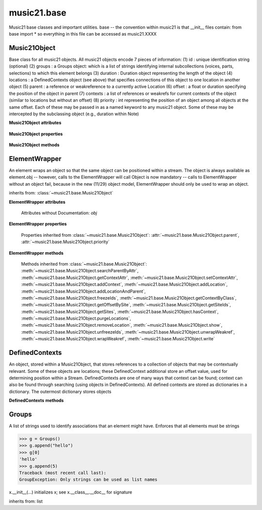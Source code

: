 .. _moduleBase:

music21.base
============

.. WARNING: DO NOT EDIT THIS FILE: AUTOMATICALLY GENERATED

.. module:: music21.base

Music21 base classes and important utilities. base -- the convention within music21 is that __init__ files contain: from base import * so everything in this file can be accessed as music21.XXXX 




Music21Object
-------------

.. class:: Music21Object(*arguments, **keywords)

    Base class for all music21 objects. All music21 objects encode 7 pieces of information: (1) id        : unique identification string (optional) (2) groups    : a Groups object: which is a list of strings identifying internal subcollections (voices, parts, selections) to which this element belongs (3) duration  : Duration object representing the length of the object (4) locations : a DefinedContexts object (see above) that specifies connections of this object to one location in another object (5) parent    : a reference or weakreference to a currently active Location (6) offset    : a float or duration specifying the position of the object in parent (7) contexts  : a list of references or weakrefs for current contexts of the object (similar to locations but without an offset) (8) priority  : int representing the position of an object among all objects at the same offset. Each of these may be passed in as a named keyword to any music21 object. Some of these may be intercepted by the subclassing object (e.g., duration within Note) 

    

    **Music21Object** **attributes**

        .. attribute:: id

            Unique identification string. 

        .. attribute:: groups

            An instance of a Group object. 

    **Music21Object** **properties**

        .. attribute:: duration

            Get and set the duration of this object as a Duration object. 

        .. attribute:: offset

            The offset property sets the position of this object from the start of its container (a Stream or Stream sub-class) in quarter lengths. 

        .. attribute:: parent

            A reference to the most-recent object used to contain this object. In most cases, this will be a Stream or Stream sub-class. In most cases, an object's parent attribute is automatically set when an the object is attached to a Stream. 

        .. attribute:: priority

            Get and set the priority integer value. Priority specifies the order of processing from left (lowest number) to right (highest number) of objects at the same offset.  For instance, if you want a key change and a clef change to happen at the same time but the key change to appear first, then set: keySigElement.priority = 1; clefElement.priority = 2 this might be a slightly counterintuitive numbering of priority, but it does mean, for instance, if you had two elements at the same offset, an allegro tempo change and an andante tempo change, then the tempo change with the higher priority number would apply to the following notes (by being processed second). Default priority is 0; thus negative priorities are encouraged to have Elements that appear non-priority set elements. In case of tie, there are defined class sort orders defined in music21.stream.CLASS_SORT_ORDER.  For instance, a key signature change appears before a time signature change before a note at the same offset.  This produces the familiar order of materials at the start of a musical score. 

            >>> a = Music21Object()
            >>> a.priority = 3
            >>> a.priority = 'high'
            Traceback (most recent call last): 
            ElementException: priority values must be integers. 

    **Music21Object** **methods**

        .. method:: searchParentByAttr(attrName)

            If this element is contained within a Stream or other Music21 element, searchParentByAttr() permits searching attributes of higher-level objects. The first encountered match is returned, or None if no match. All parents are recursively searched upward. 

        .. method:: getContextAttr(attr)

            Given the name of an attribute, search Conctexts and return the best match. 

            >>> class Mock(Music21Object): attr1=234
            >>> aObj = Mock()
            >>> aObj.attr1 = 'test'
            >>> a = Music21Object()
            >>> a.addContext(aObj)
            >>> a.getContextAttr('attr1')
            'test' 

        .. method:: setContextAttr(attrName, value)

            Given the name of an attribute, search Conctexts and return the best match. 

            >>> class Mock(Music21Object): attr1=234
            >>> aObj = Mock()
            >>> aObj.attr1 = 'test'
            >>> a = Music21Object()
            >>> a.addContext(aObj)
            >>> a.getContextAttr('attr1')
            'test' 
            >>> a.setContextAttr('attr1', 3000)
            >>> a.getContextAttr('attr1')
            3000 

        .. method:: addContext(obj)

            Add an ojbect to the :class:`~music21.base.DefinedContexts` object. For adding a location, use :meth:`~music21.base.Music21Object.addLocation`. 

            >>> class Mock(Music21Object): attr1=234
            >>> aObj = Mock()
            >>> aObj.attr1 = 'test'
            >>> a = Music21Object()
            >>> a.addContext(aObj)
            >>> a.getContextAttr('attr1')
            'test' 

        .. method:: addLocation(site, offset)

            Add a location to the :class:`~music21.base.DefinedContexts` object. The supplied object is a reference to the object (the site) that contains an offset of this object. This is only for advanced location method and is not a complete or sufficient way to add an object to a Stream. 

            >>> from music21 import note, stream
            >>> s = stream.Stream()
            >>> n = note.Note()
            >>> n.addLocation(s, 10)

        .. method:: addLocationAndParent(offset, parent, parentWeakRef=None)

            ADVANCED: a speedup tool that adds a new location element and a new parent.  Called by Stream.insert -- this saves some dual processing.  Does not do safety checks that the siteId doesn't already exist etc., because that is done earlier. This speeds up things like stream.getElementsById substantially. Testing script (N.B. manipulates Stream._elements directly -- so not to be emulated) 

            >>> from stream import Stream
            >>> st1 = Stream()
            >>> o1 = Music21Object()
            >>> st1_wr = common.wrapWeakref(st1)
            >>> offset = 20.0
            >>> st1._elements = [o1]
            >>> o1.addLocationAndParent(offset, st1, st1_wr)
            >>> o1.parent is st1
            True 
            >>> o1.getOffsetBySite(st1)
            20.0 

        .. method:: freezeIds()

            Temporarily replace are stored keys with a different value. 

            >>> aM21Obj = Music21Object()
            >>> bM21Obj = Music21Object()
            >>> aM21Obj.offset = 30
            >>> aM21Obj.getOffsetBySite(None)
            30.0 
            >>> bM21Obj.addLocationAndParent(50, aM21Obj)
            >>> bM21Obj.parent != None
            True 
            >>> oldParentId = bM21Obj._currentParentId
            >>> bM21Obj.freezeIds()
            >>> newParentId = bM21Obj._currentParentId
            >>> oldParentId == newParentId
            False 

        .. method:: getContextByClass(className, serialReverseSearch=True, callerFirst=None, memo=None)

            Search both DefinedContexts as well as associated objects to find a matching class. Returns None if not match is found. The a reference to the caller is required to find the offset of the object of the caller. This is needed for serialReverseSearch. The caller may be a DefinedContexts reference from a lower-level object. If so, we can access the location of that lower-level object. However, if we need a flat representation, the caller needs to be the source Stream, not its DefinedContexts reference. The callerFirst is the first object from which this method was called. This is needed in order to determine the final offset from which to search. 

        .. method:: getOffsetBySite(site)

            If this class has been registered in a container such as a Stream, that container can be provided here, and the offset in that object can be returned. Note that this is different than the getOffsetByElement() method on Stream in that this can never access the flat representation of a Stream. 

            >>> a = Music21Object()
            >>> a.offset = 30
            >>> a.getOffsetBySite(None)
            30.0 

        .. method:: getSiteIds()

            Return a lost of all site Ids, or the id() value of the sites of this object. 

        .. method:: getSites()

            Return a list of all objects that store a location for this object. Will remove None, the default empty site placeholder. 

            >>> from music21 import note, stream
            >>> s1 = stream.Stream()
            >>> s2 = stream.Stream()
            >>> n = note.Note()
            >>> s1.append(n)
            >>> s2.append(n)
            >>> n.getSites() == [None, s1, s2]
            True 

        .. method:: hasContext(obj)

            Return a Boolean if an object reference is stored in the object's DefinedContexts object. 

            >>> class Mock(Music21Object): attr1=234
            >>> aObj = Mock()
            >>> aObj.attr1 = 'test'
            >>> a = Music21Object()
            >>> a.addContext(aObj)
            >>> a.hasContext(aObj)
            True 
            >>> a.hasContext(None)
            True 
            >>> a.hasContext(45)
            False 

        .. method:: isClass(className)

            Returns a boolean value depending on if the object is a particular class or not. In Music21Object, it just returns the result of `isinstance`. For Elements it will return True if the embedded object is of the given class.  Thus, best to use it throughout music21 and only use isinstance if you really want to see if something is an ElementWrapper or not. 

            >>> from music21 import note
            >>> n = note.Note()
            >>> n.isClass(note.Note)
            True 
            >>> e = ElementWrapper(3.2)
            >>> e.isClass(note.Note)
            False 
            >>> e.isClass(float)
            True 

            

        .. method:: purgeLocations()

            Remove references to all locations in objects that no longer exist. 

        .. method:: removeLocation(site)

            Remove a location in the :class:`~music21.base.DefinedContexts` object. This is only for advanced location method and is not a complete or sufficient way to remove an object from a Stream. 

            >>> from music21 import note, stream
            >>> s = stream.Stream()
            >>> n = note.Note()
            >>> n.addLocation(s, 10)
            >>> n.parent = s
            >>> n.removeLocation(s)
            >>> n.parent == None
            True 

        .. method:: show(fmt=None)

            Displays an object in a format provided by the fmt argument or, if not provided, the format set in the user's Environment 

        .. method:: unfreezeIds()

            Restore keys to be the id() of the object they contain 

            >>> aM21Obj = Music21Object()
            >>> bM21Obj = Music21Object()
            >>> aM21Obj.offset = 30
            >>> aM21Obj.getOffsetBySite(None)
            30.0 
            >>> bM21Obj.addLocationAndParent(50, aM21Obj)
            >>> bM21Obj.parent != None
            True 
            >>> oldParentId = bM21Obj._currentParentId
            >>> bM21Obj.freezeIds()
            >>> newParentId = bM21Obj._currentParentId
            >>> oldParentId == newParentId
            False 
            >>> bM21Obj.unfreezeIds()
            >>> postParentId = bM21Obj._currentParentId
            >>> oldParentId == postParentId
            True 

        .. method:: unwrapWeakref()

            Public interface to operation on DefinedContexts. 

            >>> aM21Obj = Music21Object()
            >>> bM21Obj = Music21Object()
            >>> aM21Obj.offset = 30
            >>> aM21Obj.getOffsetBySite(None)
            30.0 
            >>> aM21Obj.addLocationAndParent(50, bM21Obj)
            >>> aM21Obj.unwrapWeakref()

            

        .. method:: wrapWeakref()

            Public interface to operation on DefinedContexts. 

            >>> aM21Obj = Music21Object()
            >>> bM21Obj = Music21Object()
            >>> aM21Obj.offset = 30
            >>> aM21Obj.getOffsetBySite(None)
            30.0 
            >>> aM21Obj.addLocationAndParent(50, bM21Obj)
            >>> aM21Obj.unwrapWeakref()
            >>> aM21Obj.wrapWeakref()

        .. method:: write(fmt=None, fp=None)

            Write a file. A None file path will result in temporary file 


ElementWrapper
--------------

.. class:: ElementWrapper(obj)

    An element wraps an object so that the same object can be positioned within a stream. The object is always available as element.obj -- however, calls to the ElementWrapper will call Object is now mandatory -- calls to ElementWrapper without an object fail, because in the new (11/29) object model, ElementWrapper should only be used to wrap an object. 

    

    inherits from: :class:`~music21.base.Music21Object`

    **ElementWrapper** **attributes**

        Attributes without Documentation: `obj`

    **ElementWrapper** **properties**

        .. attribute:: duration

            Gets the duration of the ElementWrapper (if separately set), but normal returns the duration of the component object if available, otherwise returns None. 

            >>> import note
            >>> n = note.Note('F#')
            >>> n.quarterLength = 2.0
            >>> n.duration.quarterLength
            2.0 
            >>> el1 = ElementWrapper(n)
            >>> el1.duration.quarterLength
            2.0 
            ADVANCED FEATURE TO SET DURATION OF ELEMENTS AND STREAMS SEPARATELY 
            >>> class KindaStupid(object):
            ...     pass 
            >>> ks1 = ElementWrapper(KindaStupid())
            >>> ks1.obj.duration
            Traceback (most recent call last): 
            AttributeError: 'KindaStupid' object has no attribute 'duration' 
            >>> import duration
            >>> ks1.duration = duration.Duration("whole")
            >>> ks1.duration.quarterLength
            4.0 
            >>> ks1.obj.duration  # still not defined
            Traceback (most recent call last): 
            AttributeError: 'KindaStupid' object has no attribute 'duration' 

        .. attribute:: id

            Unique identification string. 

        .. attribute:: offset

            Get the offset for the set the parent object. 

            

        Properties inherited from :class:`~music21.base.Music21Object`: :attr:`~music21.base.Music21Object.parent`, :attr:`~music21.base.Music21Object.priority`

    **ElementWrapper** **methods**

        .. method:: getId()

            No documentation. 

        .. method:: isClass(className)

            Returns true if the object embedded is a particular class. Used by getElementsByClass in Stream 

            >>> import note
            >>> a = ElementWrapper(None)
            >>> a.isClass(note.Note)
            False 
            >>> a.isClass(types.NoneType)
            True 
            >>> b = ElementWrapper(note.Note('A4'))
            >>> b.isClass(note.Note)
            True 
            >>> b.isClass(types.NoneType)
            False 

        .. method:: isTwin(other)

            a weaker form of equality.  a.isTwin(b) is true if a and b store either the same object OR objects that are equal and a.groups == b.groups and a.id == b.id (or both are none) and duration are equal. but does not require position, priority, or parent to be the same In other words, is essentially the same object in a different context 

            >>> import note
            >>> aE = ElementWrapper(obj = note.Note("A-"))
            >>> aE.id = "aflat-Note"
            >>> aE.groups.append("out-of-range")
            >>> aE.offset = 4.0
            >>> aE.priority = 4
            >>> bE = copy.copy(aE)
            >>> aE is bE
            False 
            >>> aE == bE
            True 
            >>> aE.isTwin(bE)
            True 
            >>> bE.offset = 14.0
            >>> bE.priority = -4
            >>> aE == bE
            False 
            >>> aE.isTwin(bE)
            True 

        .. method:: setId(newId)

            No documentation. 

        Methods inherited from :class:`~music21.base.Music21Object`: :meth:`~music21.base.Music21Object.searchParentByAttr`, :meth:`~music21.base.Music21Object.getContextAttr`, :meth:`~music21.base.Music21Object.setContextAttr`, :meth:`~music21.base.Music21Object.addContext`, :meth:`~music21.base.Music21Object.addLocation`, :meth:`~music21.base.Music21Object.addLocationAndParent`, :meth:`~music21.base.Music21Object.freezeIds`, :meth:`~music21.base.Music21Object.getContextByClass`, :meth:`~music21.base.Music21Object.getOffsetBySite`, :meth:`~music21.base.Music21Object.getSiteIds`, :meth:`~music21.base.Music21Object.getSites`, :meth:`~music21.base.Music21Object.hasContext`, :meth:`~music21.base.Music21Object.purgeLocations`, :meth:`~music21.base.Music21Object.removeLocation`, :meth:`~music21.base.Music21Object.show`, :meth:`~music21.base.Music21Object.unfreezeIds`, :meth:`~music21.base.Music21Object.unwrapWeakref`, :meth:`~music21.base.Music21Object.wrapWeakref`, :meth:`~music21.base.Music21Object.write`


DefinedContexts
---------------

.. class:: DefinedContexts()

    An object, stored within a Music21Object, that stores references to a collection of objects that may be contextually relevant. Some of these objects are locations; these DefinedContext additional store an offset value, used for determining position within a Stream. DefinedContexts are one of many ways that context can be found; context can also be found through searching (using objects in DefinedContexts). All defined contexts are stored as dictionaries in a dictionary. The outermost dictionary stores objects 

    

    

    **DefinedContexts** **methods**

        .. method:: add(obj, offset=None, name=None, timeValue=None, idKey=None)

            Add a reference to the DefinedContexts collection. if offset is None, it is interpreted as a context if offset is a value, it is intereted as location NOTE: offset follows obj here, unlike with add() in old DefinedContexts 

        .. method:: clear()

            Clear all stored data. 

        .. method:: freezeIds()

            Temporarily replace are stored keys with a different value. 

            >>> class Mock(Music21Object): pass
            >>> aObj = Mock()
            >>> bObj = Mock()
            >>> aContexts = DefinedContexts()
            >>> aContexts.add(aObj)
            >>> aContexts.add(bObj)
            >>> oldKeys = aContexts._definedContexts.keys()
            >>> aContexts.freezeIds()
            >>> newKeys = aContexts._definedContexts.keys()
            >>> oldKeys == newKeys
            False 

        .. method:: get(locationsTrail=False)

            Get references; unwrap from weakrefs; order, based on dictionary keys, is from most recently added to least recently added. The locationsTrail option forces locations to come after all other defined contexts. 

            >>> class Mock(Music21Object): pass
            >>> aObj = Mock()
            >>> bObj = Mock()
            >>> cObj = Mock()
            >>> aContexts = DefinedContexts()
            >>> aContexts.add(cObj, 345)
            >>> aContexts.add(aObj)
            >>> aContexts.add(bObj)
            >>> aContexts.get() == [cObj, aObj, bObj]
            True 
            >>> aContexts.get(locationsTrail=True) == [aObj, bObj, cObj]
            True 

        .. method:: getAttrByName(attrName)

            Given an attribute name, search all objects and find the first that matches this attribute name; then return a reference to this attribute. 

            >>> class Mock(Music21Object): attr1=234
            >>> aObj = Mock()
            >>> aObj.attr1 = 234
            >>> bObj = Mock()
            >>> bObj.attr1 = 98
            >>> aContexts = DefinedContexts()
            >>> aContexts.add(aObj)
            >>> len(aContexts)
            1 
            >>> aContexts.getAttrByName('attr1') == 234
            True 
            >>> aContexts.removeById(id(aObj))
            >>> aContexts.add(bObj)
            >>> aContexts.getAttrByName('attr1') == 98
            True 

        .. method:: getByClass(className, callerFirst=None, memo=None)

            Return the most recently added reference based on className. Class name can be a string or the real class name. This will recursively search the defined contexts of existing defined context. Caller here can be the object that is hosting this DefinedContexts object (such as a Stream). This is necessary when, later on, we need a flat representation. If no caller is provided, the a reference to this DefinedContexts instances is based (from where locations can be looked up if necessary). callerFirst is simply used to pass a reference of the first caller; this is necessary if we are looking within a Stream for a flat offset position. 

            >>> class Mock(Music21Object): pass
            >>> aObj = Mock()
            >>> bObj = Mock()
            >>> aContexts = DefinedContexts()
            >>> aContexts.add(aObj)
            >>> aContexts.add(bObj)
            >>> aContexts.getByClass('mock') == aObj
            True 
            >>> aContexts.getByClass(Mock) == aObj
            True 

        .. method:: getById(id)

            Return the object specified by an id. Used for testing and debugging. 

        .. method:: getOffsetByObjectMatch(obj)

            For a given object return the offset using a direct object match. 

            >>> class Mock(Music21Object): pass
            >>> aSite = Mock()
            >>> bSite = Mock()
            >>> cParent = Mock()
            >>> aLocations = DefinedContexts()
            >>> aLocations.add(aSite, 23)
            >>> aLocations.add(bSite, 121.5)
            >>> aLocations.getOffsetBySite(aSite)
            23 
            >>> aLocations.getOffsetBySite(bSite)
            121.5 

        .. method:: getOffsetBySite(site)

            For a given site return its offset. The None site is permitted. 

            >>> class Mock(Music21Object): pass
            >>> aSite = Mock()
            >>> bSite = Mock()
            >>> cParent = Mock()
            >>> aLocations = DefinedContexts()
            >>> aLocations.add(aSite, 23)
            >>> aLocations.add(bSite, 121.5)
            >>> aLocations.getOffsetBySite(aSite)
            23 
            >>> aLocations.getOffsetBySite(bSite)
            121.5 

        .. method:: getOffsetBySiteId(siteId)

            For a given site id, return its offset. 

            >>> class Mock(Music21Object): pass
            >>> aSite = Mock()
            >>> bSite = Mock()
            >>> cParent = Mock()
            >>> aLocations = DefinedContexts()
            >>> aLocations.add(aSite, 23)
            >>> aLocations.add(bSite, 121.5)
            >>> aLocations.getOffsetBySiteId(id(aSite))
            23 
            >>> aLocations.getOffsetBySiteId(id(bSite))
            121.5 

        .. method:: getOffsets()

            Return a list of all offsets. 

            >>> class Mock(Music21Object): pass
            >>> aSite = Mock()
            >>> bSite = Mock()
            >>> cSite = Mock()
            >>> dSite = Mock()
            >>> aLocations = DefinedContexts()
            >>> aLocations.add(aSite, 0)
            >>> aLocations.add(cSite) # a context
            >>> aLocations.add(bSite, 234) # can add at same offset or another
            >>> aLocations.add(dSite) # a context
            >>> aLocations.getOffsets()
            [0, 234] 

        .. method:: getSiteByOffset(offset)

            For a given offset return the parent # More than one parent may have the same offset; # this can return the last site added by sorting time No - now we use a dict, so there's no guarantee that the one you want will be there -- need orderedDicts! 

            >>> class Mock(Music21Object): pass
            >>> aSite = Mock()
            >>> bSite = Mock()
            >>> cSite = Mock()
            >>> aLocations = DefinedContexts()
            >>> aLocations.add(aSite, 23)
            >>> aLocations.add(bSite, 23121.5)
            >>> aSite == aLocations.getSiteByOffset(23)
            True 

        .. method:: getSiteIds()

            Return a list of all site Ids. 

        .. method:: getSites()

            Get all defined contexts that are locations; unwrap from weakrefs 

            >>> class Mock(Music21Object): pass
            >>> aObj = Mock()
            >>> bObj = Mock()
            >>> aContexts = DefinedContexts()
            >>> aContexts.add(aObj, 234)
            >>> aContexts.add(bObj, 3000)
            >>> len(aContexts._locationKeys) == 2
            True 
            >>> len(aContexts.getSites()) == 2
            True 

        .. method:: hasSiteId(siteId)

            Return True or False if this DefinedContexts object already has this site id defined as a location 

        .. method:: isSite(obj)

            Given an object, determine if it is a site stored in this DefinedContexts. This will return False if the object is simply a context and not a location 

            >>> class Mock(Music21Object): pass
            >>> aSite = Mock()
            >>> bSite = Mock()
            >>> aLocations = DefinedContexts()
            >>> aLocations.add(aSite, 0)
            >>> aLocations.add(bSite) # a context
            >>> aLocations.isSite(aSite)
            True 
            >>> aLocations.isSite(bSite)
            False 

        .. method:: purgeLocations()

            Clean all locations that refer to objects that no longer exist. 

            >>> class Mock(Music21Object): pass
            >>> aSite = Mock()
            >>> bSite = Mock()
            >>> cSite = Mock()
            >>> dSite = Mock()
            >>> aLocations = DefinedContexts()
            >>> aLocations.add(aSite, 0)
            >>> aLocations.add(cSite) # a context
            >>> del aSite
            >>> len(aLocations)
            2 
            >>> aLocations.purgeLocations()
            >>> len(aLocations)
            1 

        .. method:: remove(site)

            Remove the object specified from DefinedContexts. Object provided can be a location site or a defined context. 

            >>> class Mock(Music21Object): pass
            >>> aSite = Mock()
            >>> bSite = Mock()
            >>> cSite = Mock()
            >>> aContexts = DefinedContexts()
            >>> aContexts.add(aSite, 23)
            >>> len(aContexts)
            1 
            >>> aContexts.add(bSite, 233)
            >>> len(aContexts)
            2 
            >>> aContexts.add(cSite, 232223)
            >>> len(aContexts)
            3 
            >>> aContexts.remove(aSite)
            >>> len(aContexts)
            2 

        .. method:: removeById(idKey)

            No documentation. 

        .. method:: setAttrByName(attrName, value)

            Given an attribute name, search all objects and find the first that matches this attribute name; then return a reference to this attribute. 

            >>> class Mock(Music21Object): attr1=234
            >>> aObj = Mock()
            >>> bObj = Mock()
            >>> bObj.attr1 = 98
            >>> aContexts = DefinedContexts()
            >>> aContexts.add(aObj)
            >>> aContexts.add(bObj)
            >>> aContexts.setAttrByName('attr1', 'test')
            >>> aContexts.getAttrByName('attr1') == 'test'
            True 

        .. method:: setOffsetBySite(site, value)

            Changes the offset of the site specified.  Note that this can also be done with add, but the difference is that if the site is not in DefinedContexts, it will raise an exception. 

            >>> class Mock(Music21Object): pass
            >>> aSite = Mock()
            >>> bSite = Mock()
            >>> cSite = Mock()
            >>> aLocations = DefinedContexts()
            >>> aLocations.add(aSite, 23)
            >>> aLocations.add(bSite, 121.5)
            >>> aLocations.setOffsetBySite(aSite, 20)
            >>> aLocations.getOffsetBySite(aSite)
            20 
            >>> aLocations.setOffsetBySite(cSite, 30)
            Traceback (most recent call last): 
            RelationsException: ... 

        .. method:: unfreezeIds()

            Restore keys to be the id() of the object they contain 

            >>> class Mock(Music21Object): pass
            >>> aObj = Mock()
            >>> bObj = Mock()
            >>> cObj = Mock()
            >>> aContexts = DefinedContexts()
            >>> aContexts.add(aObj)
            >>> aContexts.add(bObj)
            >>> aContexts.add(cObj, 200) # a location
            >>> oldKeys = aContexts._definedContexts.keys()
            >>> oldLocations = aContexts._locationKeys[:]
            >>> aContexts.freezeIds()
            >>> newKeys = aContexts._definedContexts.keys()
            >>> oldKeys == newKeys
            False 
            >>> aContexts.unfreezeIds()
            >>> postKeys = aContexts._definedContexts.keys()
            >>> postKeys == newKeys
            False 
            >>> # restored original ids b/c objs are alive
            >>> sorted(postKeys) == sorted(oldKeys)
            True 
            >>> oldLocations == aContexts._locationKeys
            True 

        .. method:: unwrapWeakref()

            Unwrap any and all weakrefs stored. 

            >>> class Mock(Music21Object): pass
            >>> aObj = Mock()
            >>> bObj = Mock()
            >>> aContexts = DefinedContexts()
            >>> aContexts.add(aObj)
            >>> aContexts.add(bObj)
            >>> common.isWeakref(aContexts.get()[0]) # unwrapping happens
            False 
            >>> common.isWeakref(aContexts._definedContexts[id(aObj)]['obj'])
            True 
            >>> aContexts.unwrapWeakref()
            >>> common.isWeakref(aContexts._definedContexts[id(aObj)]['obj'])
            False 
            >>> common.isWeakref(aContexts._definedContexts[id(bObj)]['obj'])
            False 

        .. method:: wrapWeakref()

            Wrap any and all weakrefs stored. 

            >>> class Mock(Music21Object): pass
            >>> aObj = Mock()
            >>> bObj = Mock()
            >>> aContexts = DefinedContexts()
            >>> aContexts.add(aObj)
            >>> aContexts.add(bObj)
            >>> aContexts.unwrapWeakref()
            >>> aContexts.wrapWeakref()
            >>> common.isWeakref(aContexts._definedContexts[id(aObj)]['obj'])
            True 
            >>> common.isWeakref(aContexts._definedContexts[id(bObj)]['obj'])
            True 


Groups
------

.. class:: Groups

    A list of strings used to identify associations that an element might have. Enforces that all elements must be strings 

    >>> g = Groups()
    >>> g.append("hello")
    >>> g[0]
    'hello' 
    >>> g.append(5)
    Traceback (most recent call last): 
    GroupException: Only strings can be used as list names 

    x.__init__(...) initializes x; see x.__class__.__doc__ for signature 

    inherits from: list



